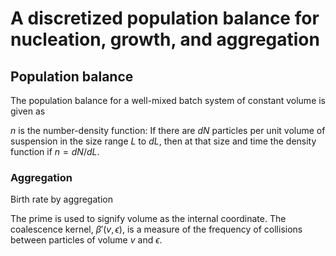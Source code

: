 #+startup: latexpreview
* A discretized population balance for nucleation, growth, and aggregation
** Population balance
The population balance for a well-mixed batch system of constant volume is given as

\begin{equation}
\frac{\partial n}{\partial t}+\frac{\partial(Gn)}{\partial L}=B-D
\end{equation}
\(n\) is the number-density function: If there are $dN$ particles per unit volume of suspension in the size range $L$ to $dL$, then at that size and time the density function if $n=dN/dL$. 
*** Aggregation
Birth rate by aggregation
\begin{align}
B'(v)&=\frac{1}{2}\int_0^v\beta'(v-\epsilon,\epsilon)n'(v-\epsilon)n'(\epsilon)d\epsilon\\
D'(v)&=n'(v)\int_0^\infty\beta'(v,\epsilon)n'(\epsilon)d\epsilon
\end{align}
The prime is used to signify volume as the internal coordinate. The coalescence kernel, $\beta'(v,\epsilon)$, is a measure of the frequency of collisions between particles of volume $v$ and $\epsilon$. 
